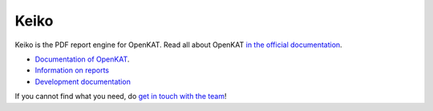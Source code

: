 =====
Keiko
=====

Keiko is the PDF report engine for OpenKAT. Read all about OpenKAT `in the official documentation <https://docs.openkat.nl>`_.

* `Documentation of OpenKAT <https://docs.openkat.nl>`_.
* `Information on reports <https://docs.openkat.nl/introduction/howdoesitwork.html#reports>`_
* `Development documentation <https://docs.openkat.nl/developer_documentation/index.html>`_

If you cannot find what you need, do `get in touch with the team <https://github.com/minvws/nl-kat-coordination/blob/main/README.rst#contact>`_!
